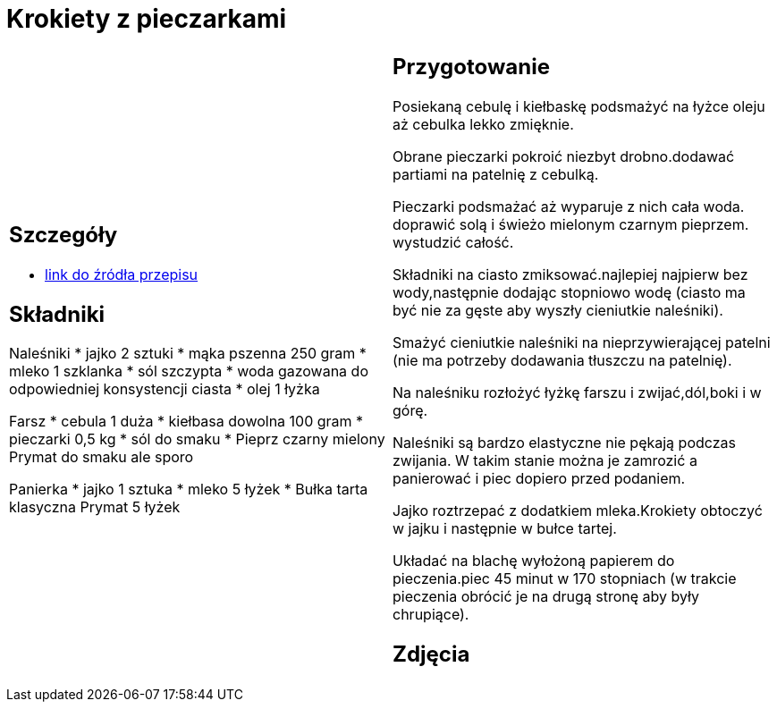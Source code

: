 = Krokiety z pieczarkami

[cols=".<a,.<a"]
[frame=none]
[grid=none]
|===
|
== Szczegóły
* https://www.doradcasmaku.pl/przepis-krokiety-z-pieczarkami-i-kielbaska-pieczone-w-piekarniku--364765[link do źródła przepisu]

== Składniki

Naleśniki
* jajko 2 sztuki
* mąka pszenna 250 gram
* mleko 1 szklanka
* sól szczypta
* woda gazowana do odpowiedniej konsystencji ciasta
* olej 1 łyżka

Farsz
* cebula 1 duża
* kiełbasa dowolna 100 gram
* pieczarki 0,5 kg
* sól do smaku
* Pieprz czarny mielony Prymat do smaku ale sporo

Panierka
* jajko 1 sztuka
* mleko 5 łyżek
* Bułka tarta klasyczna Prymat 5 łyżek

|
== Przygotowanie

Posiekaną cebulę i kiełbaskę podsmażyć na łyżce oleju aż cebulka lekko zmięknie.

Obrane pieczarki pokroić niezbyt drobno.dodawać partiami na patelnię z cebulką.

Pieczarki podsmażać aż wyparuje z nich cała woda. doprawić solą i świeżo mielonym czarnym pieprzem. wystudzić całość.

Składniki na ciasto zmiksować.najlepiej najpierw bez wody,następnie dodając stopniowo wodę (ciasto ma być nie za gęste aby wyszły cieniutkie naleśniki).

Smażyć cieniutkie naleśniki na nieprzywierającej patelni (nie ma potrzeby dodawania tłuszczu na patelnię).

Na naleśniku rozłożyć łyżkę farszu i zwijać,dól,boki i w górę.

Naleśniki są bardzo elastyczne nie pękają podczas zwijania. W takim stanie można je zamrozić a panierować i piec dopiero przed podaniem.

Jajko roztrzepać z dodatkiem mleka.Krokiety obtoczyć w jajku i następnie w bułce tartej.

Układać na blachę wyłożoną papierem do pieczenia.piec 45 minut w 170 stopniach (w trakcie pieczenia obrócić je na drugą stronę aby były chrupiące).

== Zdjęcia
|===
